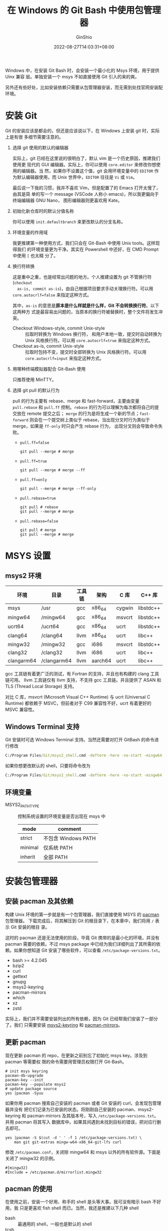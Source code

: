 #+hugo_categories: Applications
#+hugo_tags: Windows Git Msys
#+hugo_draft: false
#+hugo_locale: zh
#+hugo_lastmod: 2022-08-28T17:44:30+08:00
#+hugo_auto_set_lastmod: nil
#+hugo_front_matter_key_replace: author>authors
#+title: 在 Windows 的 Git Bash 中使用包管理器
#+author: GinShio
#+date: 2022-08-27T14:03:31+08:00
#+email: ginshio78@gmail.com
#+description: GinShio | use package manager with Git-Bash on Windows
#+keywords: Applications Windows Git Msys
#+export_file_name: git_bash_with_pacman_on_windows.zh-cn.txt


Windows 中，在安装 Git Bash 时，会安装一个最小化的 Msys 环境，用于提供 Uinx 兼容
层。单独安装一个 msys 不如直接使用 Git 引入的来的爽。

另外还有些好处，比如安装依赖只需要从包管理器安装，而无需到处找官网安装配环境。

* 安装 Git
Git 的安装应该是都会的，但还是应该说以下，在 Windows 上安装 git 时，实际上是有很
多细节需要注意的。

 1. 选择 git 使用的默认的编辑器

    #+attr_html: :width 40%
    [[file:../images/wingit-choosing-the-default-editor-used.png]]

    实际上，git 已经在这里说的很明白了，默认 vim 是一个历史原因，推建我们使用更
    现代的 GUI 编辑器。实际上，你可以使用 ~core.editor~ 来修改你想使用的编辑器。当
    然，如果你不设置这个值，git 会用环境变量中的 ~EDITOR~ 作为默认编辑器使用，而
    Unix 世界中，​~EDITOR~ 往往是 =Vi= 或 =Vim=​。

    最后说一下我的习惯，我并不喜欢 Vim，但是配置了的 Emacs 打开太慢了，由其是简
    单的写一个 message (VSCode 人称小 emacs)，所以我更偏向于终端编辑器 GNU Nano，
    图形编辑器则更喜欢用 Kate。

 2. 初始化新仓库时的默认分值名称

    #+attr_html: :width 40%
    [[file:../images/wingit-adjusting-default-branch-name-in-new-repositories.png]]

    你可以使用 ~init.defaultbranch~ 来更改默认的分支名称。

    #+begin_comment
说实话政治政确就是个笑话。LGBTQCAPGNGFNBA
    #+end_comment

 3. 环境变量的作用域

    #+attr_html: :width 40%
    [[file:../images/wingit-adjusting-path-for-environment-scope.png]]

    我更推建第一种使用方式，我们只会在 Git-Bash 中使用 Unix tools。这样现得我们
    的环境变量更为干净。其实在 Powershell 中还好，在 CMD Prompt 中使用 =[= 也太精
    分了。

 4. 换行符转换

    #+attr_html: :width 40%
    [[file:../images/wingit-configuring-eol.png]]

    这是重中之重，也是经常出问题的地方。个人推建设置为 git 不管换行符 (=checkout
    as-is, commit as-is=)，由自己根据项目要求手动关理换行符。可以用
    ~core.autocrlf=false~ 来指定这种方式。

    其中，​=as-is= 的意思是​*原本是什么样就是什么样，Git 不会转换换行符*​。以下这两种方
    式是最容易出问题的，当原本的换行符被替换时，整个文件将发生冲突。

    - Checkout Windows-style, commit Unix-style :: 拉取时转换为 Windows 换行符，
      和用户本地一致，提交时自动转换为 Unix 风格换行符。可以用
      ~core.autocrlf=true~ 来指定这种方式。
    - Checkout as-is, commit Unix-style :: 拉取时包持不变，提交时全部转换为 Unix
      风格换行符。可以用 ~core.autocrlf=input~ 来指定这种方式。

 5. 用哪种终端模拟器配合 Git-Bash 使用

    #+attr_html: :width 40%
    [[file:../images/wingit-configuring-the-terminal-emulator.png]]

    只推荐使用 MinTTY。

 6. 选择 git pull 的默认行为

    #+attr_html: :width 40%
    [[file:../images/wingit-default-behavior-of-pull.png]]

    pull 的行为主要有 rebase、merge 和 fast-forward，主要由变量 =pull.rebase= 和
    =pull.ff= 控制。​=rebase= 的行为可以理解为每次都将自己的提交放在 remote 提交之后；
    ​=merge= 的行为是将生成一个新的节点；​=fast-forward= 则会在一个提交树上类似于
    rebase，当出现分叉时行为类似于 merge，如果是 =ff-only= 时只会产生 rebase 行为，
    出现分叉则会导致命令失败。

    #+attr_html: :width 55%
    [[https://git-scm.com/book/en/v2/images/basic-branching-5.png]]

      - ~pull.ff=false~
        #+begin_src shell
git pull --merge # merge
        #+end_src
      - ~pull.ff=true~
        #+begin_src shell
git pull --merge # merge --ff
        #+end_src
      - ~pull.ff=only~
        #+begin_src shell
git pull --merge # merge --ff-only
        #+end_src
      - ~pull.rebase=true~
        #+begin_src shell
git pull # rebase
git pull --merge # merge
        #+end_src
      - ~pull.rebase=false~
        #+begin_src shell
git pull # merge
git pull --merge # merge
        #+end_src



* MSYS 设置
** msys2 环境
|------------+-------------+--------+---------+--------+-----------|
| 环境       | 目录        | 工具链 | 架构    | C 库   | C++ 库    |
|------------+-------------+--------+---------+--------+-----------|
| msys       | /usr        | gcc    | x86_64  | cygwin | libstdc++ |
| mingw64    | /mingw64    | gcc    | x86_64  | msvcrt | libstdc++ |
| ucrt64     | /ucrt64     | gcc    | x86_64  | ucrt   | libstdc++ |
| clang64    | /clang64    | llvm   | x86_64  | ucrt   | libc++    |
| mingw32    | /mingw32    | gcc    | i686    | msvcrt | libstdc++ |
| clang32    | /clang32    | llvm   | i686    | ucrt   | libc++    |
| clangarm64 | /clangarm64 | llvm   | aarch64 | ucrt   | libc++    |

gcc 工具链有着更广泛的测试，有 Fortran 的支持，并且也有构建的 clang 工具链可用。
llvm 工具链仅有 llvm 支持，不支持 gcc 工具链。并且提供了 ASAN 和 TLS (Thread
Local Storage) 支持。

对比 C 库，msvcrt (Microsoft Visual C++ Runtime) 与 ucrt (Universal C Runtime)
都依赖于 MSVC，但前者对于 C99 兼容性不好，ucrt 有着更好的 MSVC 兼容性。

** Windows Terminal 支持
Git 安装时可选 Windows Terminal 支持。当然还需要对打开 GitBash 的命令进行修改
#+begin_src bat
C:/Program Files/Git/msys2_shell.cmd -defterm -here -no-start -mingw64
#+end_src

如果你想更改默认的 shell，只要将命令改为
#+begin_src bat
C:/Program Files/Git/msys2_shell.cmd -defterm -here -no-start -mingw64 -shell shell
#+end_src

** 环境变量
+ MSYS2_PATH_TYPE :: 控制系统设置的环境变量是否出现在 msys 中
  | mode    | comment             |
  |---------+---------------------|
  | strict  | 不包含 Windows PATH |
  | minimal | 仅系统 PATH         |
  | inherit | 全部 PATH           |



* 安装包管理器
** 安装 pacman 及其依赖
构建 Unix 环境的第一步就是有一个包管理器，我们直接使用 MSYS 的 [[https://packages.msys2.org/package/pacman?repo=msys&variant=x86_64][pacman]] 包管理器。
下载完成后，将其解压到 Git 的根目录下，在本章中，我们将用 =/= 表示 Git 安装的根目
录。

这时的 pacman 还是无法使用的阶段，毕竟 Git 携带的是最小化的环境，并没有 pacman
需要的依赖。不过 msys package 中已经为我们详细列出了其所需的依赖。如果你想知道
Git 安装了哪些软件，可以查看 =/etc/package-versions.txt=​。

  + bash >= 4.2.045
  + bzip2
  + curl
  + gettext
  + gnupg
  + msys2-keyring
  + pacman-mirrors
  + which
  + xz
  + zstd

实际上，我们并不需要安装列出的所有依赖，因为 Git 已经帮我们安装了一部分了。我们
只需要安装 [[https://packages.msys2.org/package/msys2-keyring?repo=msys&variant=x86_64][msys2-keyring]] 和 [[https://packages.msys2.org/package/pacman-mirrors?repo=msys&variant=x86_64][pacman-mirrors]]。

** 更新 pacman
现在更新 pacman 的 repo，在更新之前别忘了初始化 msys key。涉及到 pacman 等需要权
限的命令需要用管理员权限打开 Git-Bash。
#+begin_src shell
# init msys keyring
pacman-db-upgrade
pacman-key --init
pacman-key --populate msys2
# update package source
yes |pacman -Syuu
#+end_src

如果你用 pacman 搜索自己安装的 pacman 或者 Git 安装的 curl，会发现包管理器并没有
把它们记录为已安装的状态。将刚刚自己安装的 pacman、msys2-keyring 和
pacman-mirrors 及其版本号，写入 =/etc/package-versions.txt=​。并用 pacman 将其写入
数据库中。如果其间遇到未找到目标的错误，把对应行删去即可。
#+begin_src shell
yes |pacman -S $(cut -d ' ' -f 1 /etc/package-versions.txt) \
    man git git-extras mingw-w64-x86_64-git-lfs curl
#+end_src

修改 =/etc/pacman.conf=​，关闭除 mingw64 和 msys 以外的所有软件源。下面是关闭了
mingw32 的示例。
#+begin_example
#[mingw32]
#Include = /etc/pacman.d/mirrorlist.mingw32
#+end_example

** pacman 的使用
在使用之前，安装一个好用、称手的 shell 是头等大事。我可没有暗示 bash 不好用，我
只是更喜欢 fish shell 而已。当然，我还是推建以下几种 shell
 + bash :: 最通用的 shell，一般也是默认的 shell
 + tcsh :: 继承自 csh 的 shell，也是 bsd 世界的默认 shell，语法不兼容 bash
 + zsh :: 语法兼容 bash 的 shell，扩展性强，近年很流行与 Oh-my-zsh 使用
 + fish :: 语法不兼容 bash 的 shell，扩展性不如 zsh，单交互模式体验很好

通常我使用 shell 的配置文件添加包管理器的命令别命，方便使用。
|------+--------------+------------------|
| 缩写 | 操作         | 备注             |
|------+--------------+------------------|
| ref  | refresh      | 刷新所有软件源   |
| in   | install      | 安装包           |
| arm  | autoremove   | 移除不再需要的包 |
| rm   | remove       | 移除包           |
| dup  | dist-upgrade | 发行版升级       |
| lu   | list-updates | 列出需要升级的包 |
| up   | update       | 升级包           |
| if   | info         | 获取包信息       |
| se   | search       | 查询包           |
| cln  | clean        | 清除本地缓存     |
| ve   | verify       | 验证包完整性     |

#+begin_src shell
alias Pref="pacman -Sy"
alias Pin="pacman -S"
alias Parm="pacman -Qdtq |pacman -Rs -"
alias Prm="pacman -Rs"
alias Pdup="pacman -Syuu"
alias Plu="pacman -Qu"
alias Pup="pacman -Su"
alias Pif="pacman -Si"
alias Pse="pacman -Ss"
alias Pcln="pacman -Scc"
alias Pve="pacman -Dk"
#+end_src

#+begin_src fish
abbr -a Pref "pacman -Sy"
abbr -a Pin  "pacman -S"
abbr -a Parm "pacman -Qdtq |pacman -Rs -"
abbr -a Prm  "pacman -Rs"
abbr -a Pdup "pacman -Syuu"
abbr -a Plu  "pacman -Qu"
abbr -a Pup  "pacman -Su"
abbr -a Pif  "pacman -Si"
abbr -a Pse  "pacman -Ss"
abbr -a Pcln "pacman -Scc"
abbr -a Pve  "pacman -Dk"
#+end_src



* 已知的问题
+ curl: (77) error setting certificate verify locations

  这个问题是因为 =mingw-w64-x86_64-ca-certificates= 包调用 =p11-kit= 时发生错误，Git
  的默认安装路径为 =/c/Program Files/Git=​，而 p11-kit 执行时将 Program 作为一个命
  令执行。因此在安装 Git 时，应避免使用带空格的路径或中文路径。




* Useful Link
+ [[https://git-scm.com/book/en/v2][Git Pro]]
+ [[https://www.msys2.org][MSYS2]]
+ [[https://packages.msys2.org/package/][MSYS2 Packages]]
+ [[https://wiki.archlinux.org/title/pacman][pacman]]
+ She sells seashells
  * [[https://www.gnu.org/software/bash][bash]]
  * [[https://www.tcsh.org][tcsh]]
  * [[https://www.zsh.org][Zsh]]
  * [[https://fishshell.com][fish]]
